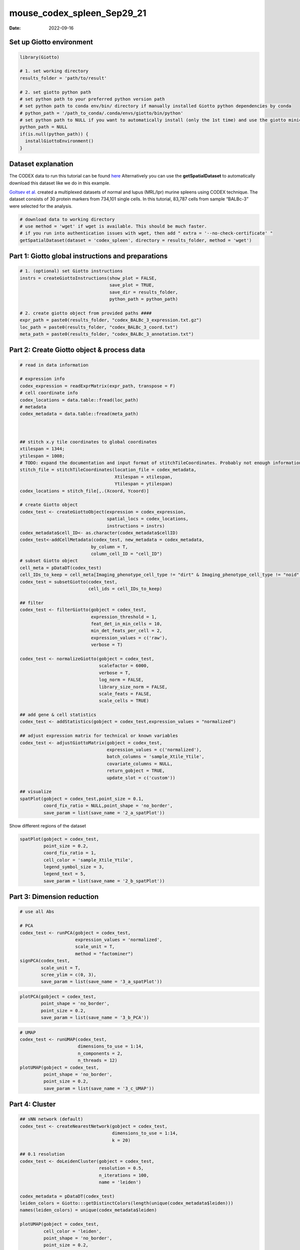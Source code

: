 ===========================
mouse_codex_spleen_Sep29_21
===========================

:Date: 2022-09-16

Set up Giotto environment
=========================

.. container:: cell

   .. code:: r

      library(Giotto)

      # 1. set working directory
      results_folder = 'path/to/result'

      # 2. set giotto python path
      # set python path to your preferred python version path
      # set python path to conda env/bin/ directory if manually installed Giotto python dependencies by conda
      # python_path = '/path_to_conda/.conda/envs/giotto/bin/python'
      # set python path to NULL if you want to automatically install (only the 1st time) and use the giotto miniconda environment
      python_path = NULL
      if(is.null(python_path)) {
        installGiottoEnvironment()
      }

Dataset explanation
===================

The CODEX data to run this tutorial can be found
`here <https://github.com/RubD/spatial-datasets/tree/master/data/2018_codex_spleen>`__
Alternatively you can use the **getSpatialDataset** to automatically
download this dataset like we do in this example.

`Goltsev et
al. <https://www.cell.com/cell/pdf/S0092-8674(18)30904-8.pdf>`__ created
a multiplexed datasets of normal and lupus (MRL/lpr) murine spleens
using CODEX technique. The dataset consists of 30 protein markers from
734,101 single cells. In this tutorial, 83,787 cells from sample
“BALBc-3” were selected for the analysis.

.. container:: cell

   .. code:: r

      # download data to working directory
      # use method = 'wget' if wget is available. This should be much faster.
      # if you run into authentication issues with wget, then add " extra = '--no-check-certificate' "
      getSpatialDataset(dataset = 'codex_spleen', directory = results_folder, method = 'wget')

Part 1: Giotto global instructions and preparations
===================================================

.. container:: cell

   .. code:: r

      # 1. (optional) set Giotto instructions
      instrs = createGiottoInstructions(show_plot = FALSE,
                                        save_plot = TRUE,
                                        save_dir = results_folder,
                                        python_path = python_path)

      # 2. create giotto object from provided paths ####
      expr_path = paste0(results_folder, "codex_BALBc_3_expression.txt.gz")
      loc_path = paste0(results_folder, "codex_BALBc_3_coord.txt")
      meta_path = paste0(results_folder, "codex_BALBc_3_annotation.txt")

Part 2: Create Giotto object & process data
===========================================

.. container:: cell

   .. code:: r

      # read in data information

      # expression info
      codex_expression = readExprMatrix(expr_path, transpose = F)
      # cell coordinate info
      codex_locations = data.table::fread(loc_path)
      # metadata
      codex_metadata = data.table::fread(meta_path)



      ## stitch x.y tile coordinates to global coordinates 
      xtilespan = 1344;
      ytilespan = 1008;
      # TODO: expand the documentation and input format of stitchTileCoordinates. Probably not enough information for new users.
      stitch_file = stitchTileCoordinates(location_file = codex_metadata,
                                          Xtilespan = xtilespan,
                                          Ytilespan = ytilespan)
      codex_locations = stitch_file[,.(Xcoord, Ycoord)]

      # create Giotto object
      codex_test <- createGiottoObject(expression = codex_expression, 
                                       spatial_locs = codex_locations,
                                       instructions = instrs)
      codex_metadata$cell_ID<- as.character(codex_metadata$cellID)
      codex_test<-addCellMetadata(codex_test, new_metadata = codex_metadata,
                                 by_column = T,
                                 column_cell_ID = "cell_ID")
      # subset Giotto object
      cell_meta = pDataDT(codex_test)
      cell_IDs_to_keep = cell_meta[Imaging_phenotype_cell_type != "dirt" & Imaging_phenotype_cell_type != "noid" & Imaging_phenotype_cell_type != "capsule",]$cell_ID
      codex_test = subsetGiotto(codex_test,
                                cell_ids = cell_IDs_to_keep)

      ## filter
      codex_test <- filterGiotto(gobject = codex_test,
                                 expression_threshold = 1,
                                 feat_det_in_min_cells = 10,
                                 min_det_feats_per_cell = 2,
                                 expression_values = c('raw'),
                                 verbose = T)

      codex_test <- normalizeGiotto(gobject = codex_test,
                                    scalefactor = 6000,
                                    verbose = T,
                                    log_norm = FALSE,
                                    library_size_norm = FALSE,
                                    scale_feats = FALSE,
                                    scale_cells = TRUE)

      ## add gene & cell statistics
      codex_test <- addStatistics(gobject = codex_test,expression_values = "normalized")

      ## adjust expression matrix for technical or known variables
      codex_test <- adjustGiottoMatrix(gobject = codex_test, 
                                       expression_values = c('normalized'),
                                       batch_columns = 'sample_Xtile_Ytile', 
                                       covariate_columns = NULL,
                                       return_gobject = TRUE,
                                       update_slot = c('custom'))

      ## visualize
      spatPlot(gobject = codex_test,point_size = 0.1, 
               coord_fix_ratio = NULL,point_shape = 'no_border',
               save_param = list(save_name = '2_a_spatPlot'))

.. image:: /images/images_pkgdown/mouse_codex_spleen/vignette_sep29_2021/2_a_spatPlot.png
   :width: 50.0%

Show different regions of the dataset

.. container:: cell

   .. code:: r

      spatPlot(gobject = codex_test,
               point_size = 0.2,
               coord_fix_ratio = 1,
               cell_color = 'sample_Xtile_Ytile',
               legend_symbol_size = 3,
               legend_text = 5,
               save_param = list(save_name = '2_b_spatPlot'))

.. image:: /images/images_pkgdown/mouse_codex_spleen/vignette_sep29_2021/2_b_spatPlot.png
   :width: 50.0%

Part 3: Dimension reduction
===========================

.. container:: cell

   .. code:: r

      # use all Abs

      # PCA
      codex_test <- runPCA(gobject = codex_test,
                           expression_values = 'normalized',
                           scale_unit = T,
                           method = "factominer")
      signPCA(codex_test,
              scale_unit = T,
              scree_ylim = c(0, 3),
              save_param = list(save_name = '3_a_spatPlot'))

.. image:: /images/images_pkgdown/mouse_codex_spleen/vignette_sep29_2021/3_a_spatPlot.png
   :width: 50.0%

.. container:: cell

   .. code:: r

      plotPCA(gobject = codex_test,
              point_shape = 'no_border',
              point_size = 0.2,
              save_param = list(save_name = '3_b_PCA'))

.. image:: /images/images_pkgdown/mouse_codex_spleen/vignette_sep29_2021/3_b_PCA.png
   :width: 50.0%

.. container:: cell

   .. code:: r

      # UMAP
      codex_test <- runUMAP(codex_test,
                            dimensions_to_use = 1:14,
                            n_components = 2,
                            n_threads = 12)
      plotUMAP(gobject = codex_test,
               point_shape = 'no_border',
               point_size = 0.2,
               save_param = list(save_name = '3_c_UMAP'))

.. image:: /images/images_pkgdown/mouse_codex_spleen/vignette_sep29_2021/3_c_UMAP.png
   :width: 50.0%

Part 4: Cluster
===============

.. container:: cell

   .. code:: r

      ## sNN network (default)
      codex_test <- createNearestNetwork(gobject = codex_test,
                                         dimensions_to_use = 1:14,
                                         k = 20)

      ## 0.1 resolution
      codex_test <- doLeidenCluster(gobject = codex_test,
                                    resolution = 0.5,
                                    n_iterations = 100,
                                    name = 'leiden')

      codex_metadata = pDataDT(codex_test)
      leiden_colors = Giotto:::getDistinctColors(length(unique(codex_metadata$leiden)))
      names(leiden_colors) = unique(codex_metadata$leiden)

      plotUMAP(gobject = codex_test, 
               cell_color = 'leiden',
               point_shape = 'no_border',
               point_size = 0.2,
               cell_color_code = leiden_colors,
               save_param = list(save_name = '4_a_UMAP'))

.. image:: /images/images_pkgdown/mouse_codex_spleen/vignette_sep29_2021/4_a_UMAP.png
   :width: 50.0%

.. container:: cell

   .. code:: r

      spatPlot(gobject = codex_test,
               cell_color = 'leiden',
               point_shape = 'no_border',
               point_size = 0.2, 
               cell_color_code = leiden_colors,
               coord_fix_ratio = 1,
               label_size =2,
               legend_text = 5,
               legend_symbol_size = 2,
               save_param = list(save_name = '4_b_spatplot'))

.. image:: /images/images_pkgdown/mouse_codex_spleen/vignette_sep29_2021/4_b_spatplot.png
   :width: 50.0%

Part 5: Co-visualize
====================

.. container:: cell

   .. code:: r

      spatDimPlot2D(gobject = codex_test,
                    cell_color = 'leiden',
                    spat_point_shape = 'no_border', 
                    spat_point_size = 0.2,
                    dim_point_shape = 'no_border',
                    dim_point_size = 0.2, 
                    cell_color_code = leiden_colors,
                    plot_alignment = c("horizontal"),
                    save_param = list(save_name = '5_a_spatdimplot'))

.. image:: /images/images_pkgdown/mouse_codex_spleen/vignette_sep29_2021/5_a_spatdimplot.png
   :width: 50.0%

Part 6: Differential expression
===============================

.. container:: cell

   .. code:: r

      cluster_column = 'leiden'
      markers_scran = findMarkers_one_vs_all(gobject=codex_test,
                                             method="scran",
                                             expression_values="normalized",
                                             cluster_column=cluster_column,
                                             min_feats=3)
      markergenes_scran = unique(markers_scran[, head(.SD, 5), by="cluster"][["feats"]])

      plotMetaDataHeatmap(codex_test,
                          expression_values = "normalized",
                          metadata_cols = c(cluster_column), 
                          selected_feats = markergenes_scran,
                          y_text_size = 8,
                          show_values = 'zscores_rescaled',
                          save_param = list(save_name = '6_a_metaheatmap'))

.. image:: /images/images_pkgdown/mouse_codex_spleen/vignette_sep29_2021/6_a_metaheatmap.png
   :width: 50.0%

.. container:: cell

   .. code:: r

      topgenes_scran = markers_scran[, head(.SD, 1), by = 'cluster']$feats
      violinPlot(codex_test,
                 feats = unique(topgenes_scran)[1:8],
                 cluster_column = cluster_column,
                 strip_text = 8,
                 strip_position = 'right',
                 save_param = list(save_name = '6_b_violinplot'))

.. image:: /images/images_pkgdown/mouse_codex_spleen/vignette_sep29_2021/6_b_violinplot.png
   :width: 50.0%

.. container:: cell

   .. code:: r

      # gini
      markers_gini = findMarkers_one_vs_all(gobject = codex_test,
                                            method = "gini",
                                            expression_values = "normalized",
                                            cluster_column = cluster_column,
                                            min_feats=5)

      markergenes_gini = unique(markers_gini[, head(.SD, 5), by = "cluster"][["feats"]])

      plotMetaDataHeatmap(codex_test,
                          expression_values = "normalized", 
                          metadata_cols = c(cluster_column),
                          selected_feats = markergenes_gini,
                          show_values = 'zscores_rescaled',
                          save_param = list(save_name = '6_c_metaheatmap'))

.. image:: /images/images_pkgdown/mouse_codex_spleen/vignette_sep29_2021/6_c_metaheatmap.png
   :width: 50.0%

.. container:: cell

   .. code:: r

      topgenes_gini = markers_gini[, head(.SD, 1), by = 'cluster']$feats
      violinPlot(codex_test,
                 feats = unique(topgenes_gini),
                 cluster_column = cluster_column,
                 strip_text = 8,
                 strip_position = 'right',
                 save_param = list(save_name = '6_d_violinplot'))

.. image:: /images/images_pkgdown/mouse_codex_spleen/vignette_sep29_2021/6_d_violinplot.png
   :width: 50.0%

Part 7: Cell type annotation
============================

.. container:: cell

   .. code:: r

      clusters_cell_types<-c("naive B cells","B cells","B cells","naive B cells","B cells",
                             "macrophages","erythroblasts","erythroblasts","erythroblasts","CD8 + T cells",
                             "Naive T cells","CD4+ T cells","Naive T cells", "CD4+ T cells","Dendritic cells",
                             "NK cells","Dendritic cells","Plasma cells","endothelial cells","monocytes")

      names(clusters_cell_types) = c(2,15,13,5,8,9,19,1,10,3,12,14,4,6,7,16,17,18,11,20)

      codex_test = annotateGiotto(gobject = codex_test,
                                  annotation_vector = clusters_cell_types,
                                  cluster_column = 'leiden', name = 'cell_types')

      plotUMAP(gobject = codex_test,
               cell_color = 'cell_types',
               point_shape = 'no_border',
               point_size = 0.2,
               show_center_label = F,
               label_size = 2,
               legend_text = 5,
               legend_symbol_size = 2,
               save_param = list(save_name = '7_a_umap_celltypes'))

.. image:: /images/images_pkgdown/mouse_codex_spleen/vignette_sep29_2021/7_a_umap_celltypes.png
   :width: 50.0%

Or, this dataset comes with the imaging phenotype annotation

.. container:: cell

   .. code:: r

      plotUMAP(gobject = codex_test,
               cell_color = 'Imaging_phenotype_cell_type',
               point_shape = 'no_border',
               point_size = 0.2,
               show_center_label = F,
               label_size = 2,
               legend_text = 5,
               legend_symbol_size = 2,
               save_param = list(save_name = '7_b_umap'))

.. image:: /images/images_pkgdown/mouse_codex_spleen/vignette_sep29_2021/7_b_umap.png
   :width: 50.0%

.. container:: cell

   .. code:: r

      spatPlot(gobject = codex_test,
               cell_color = 'Imaging_phenotype_cell_type',
               point_shape = 'no_border',
               point_size = 0.2, 
               coord_fix_ratio = 1,
               label_size = 2,
               legend_text = 5,
               legend_symbol_size = 2,
               save_param = list(save_name = '7_c_spatplot'))

.. image:: /images/images_pkgdown/mouse_codex_spleen/vignette_sep29_2021/7_c_spatplot.png
   :width: 50.0%

Part 8: Visualize cell types and gene expression in selected zones
==================================================================

.. container:: cell

   .. code:: r

      cell_metadata = pDataDT(codex_test)
      subset_cell_ids = cell_metadata[sample_Xtile_Ytile=="BALBc-3_X04_Y08"]$cell_ID

      codex_test_zone1 = subsetGiotto(codex_test,
                                      cell_ids = subset_cell_ids)

      plotUMAP(gobject = codex_test_zone1, 
               cell_color = 'Imaging_phenotype_cell_type',
               point_shape = 'no_border',
               point_size = 1,
               show_center_label = F,
               label_size = 2,
               legend_text = 5,
               legend_symbol_size = 2,
               save_param = list(save_name = '8_a_umap'))

.. image:: /images/images_pkgdown/mouse_codex_spleen/vignette_sep29_2021/8_a_umap.png
   :width: 50.0%

.. container:: cell

   .. code:: r

      spatPlot(gobject = codex_test_zone1, 
               cell_color = 'Imaging_phenotype_cell_type',
               point_shape = 'no_border',
               point_size = 1, 
               coord_fix_ratio = 1,
               label_size = 2,
               legend_text = 5,
               legend_symbol_size = 2,
               save_param = list(save_name = '8_b_spatplot'))

.. image:: /images/images_pkgdown/mouse_codex_spleen/vignette_sep29_2021/8_b_spatplot.png
   :width: 50.0%

.. container:: cell

   .. code:: r

      spatDimFeatPlot2D(codex_test_zone1, 
                      expression_values = 'scaled',
                      feats = c("CD8a","CD19"),
                      spat_point_shape = 'no_border',
                      dim_point_shape = 'no_border',
                      cell_color_gradient = c("darkblue", "white", "red"),
                      save_param = list(save_name = '8_c_spatdimplot'))

.. image:: /images/images_pkgdown/mouse_codex_spleen/vignette_sep29_2021/8_c_spatdimplot.png
   :width: 50.0%

Test on another region:

.. container:: cell

   .. code:: r

      cell_metadata = pDataDT(codex_test)
      subset_cell_ids = cell_metadata[sample_Xtile_Ytile=="BALBc-3_X04_Y03"]$cell_ID

      codex_test_zone2 = subsetGiotto(codex_test, cell_ids = subset_cell_ids)

      plotUMAP(gobject = codex_test_zone2,
               cell_color = 'Imaging_phenotype_cell_type',
               point_shape = 'no_border',
               point_size = 1,
               show_center_label = F,
               label_size = 2,
               legend_text = 5,
               legend_symbol_size = 2,
               save_param = list(save_name = '8_d_umap'))

.. image:: /images/images_pkgdown/mouse_codex_spleen/vignette_sep29_2021/8_d_umap.png
   :width: 50.0%

.. container:: cell

   .. code:: r

      spatPlot(gobject = codex_test_zone2,
               cell_color = 'Imaging_phenotype_cell_type',
               point_shape = 'no_border',
               point_size = 1, 
               coord_fix_ratio = 1,
               label_size = 2,
               legend_text = 5,
               legend_symbol_size = 2,
               save_param = list(save_name = '8_e_spatPlot'))

.. image:: /images/images_pkgdown/mouse_codex_spleen/vignette_sep29_2021/8_e_spatPlot.png
   :width: 50.0%

.. container:: cell

   .. code:: r

      spatDimFeatPlot2D(codex_test_zone2, 
                      expression_values = 'scaled',
                      feats = c("CD4", "CD106"),
                      spat_point_shape = 'no_border',
                      dim_point_shape = 'no_border',
                      cell_color_gradient = c("darkblue", "white", "red"),
                      save_param = list(save_name = '8_f_spatdimgeneplot'))

.. image:: /images/images_pkgdown/mouse_codex_spleen/vignette_sep29_2021/8_f_spatdimgeneplot.png
   :width: 50.0%
